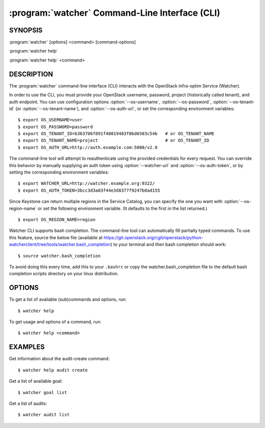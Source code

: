 ==============================================
:program:`watcher` Command-Line Interface (CLI)
==============================================

.. program:: watcher
.. highlight:: bash

SYNOPSIS
========

:program:`watcher` [options] <command> [command-options]

:program:`watcher help`

:program:`watcher help` <command>


DESCRIPTION
===========

The :program:`watcher` command-line interface (CLI) interacts with the
OpenStack infra-optim Service (Watcher).

In order to use the CLI, you must provide your OpenStack username, password,
project (historically called tenant), and auth endpoint. You can use
configuration options :option:`--os-username`, :option:`--os-password`,
:option:`--os-tenant-id` (or :option:`--os-tenant-name`),
and :option:`--os-auth-url`, or set the corresponding
environment variables::

    $ export OS_USERNAME=user
    $ export OS_PASSWORD=password
    $ export OS_TENANT_ID=b363706f891f48019483f8bd6503c54b   # or OS_TENANT_NAME
    $ export OS_TENANT_NAME=project                          # or OS_TENANT_ID
    $ export OS_AUTH_URL=http://auth.example.com:5000/v2.0

The command-line tool will attempt to reauthenticate using the provided
credentials for every request. You can override this behavior by manually
supplying an auth token using :option:`--watcher-url` and
:option:`--os-auth-token`, or by setting the corresponding environment variables::

    $ export WATCHER_URL=http://watcher.example.org:9322/
    $ export OS_AUTH_TOKEN=3bcc3d3a03f44e3d8377f9247b0ad155

Since Keystone can return multiple regions in the Service Catalog, you can
specify the one you want with :option:`--os-region-name` or set the following
environment variable. (It defaults to the first in the list returned.)
::

    $ export OS_REGION_NAME=region

Watcher CLI supports bash completion. The command-line tool can automatically
fill partially typed commands. To use this feature, source the below file
(available at
https://git.openstack.org/cgit/openstack/python-watcherclient/tree/tools/watcher.bash_completion)
to your terminal and then bash completion should work::

    $ source watcher.bash_completion

To avoid doing this every time, add this to your ``.bashrc`` or copy the
watcher.bash_completion file to the default bash completion scripts directory
on your linux distribution.

OPTIONS
=======

To get a list of available (sub)commands and options, run::

    $ watcher help

To get usage and options of a command, run::

    $ watcher help <command>


EXAMPLES
========

Get information about the audit-create command::

    $ watcher help audit create

Get a list of available goal::

    $ watcher goal list

Get a list of audits::

    $ watcher audit list
